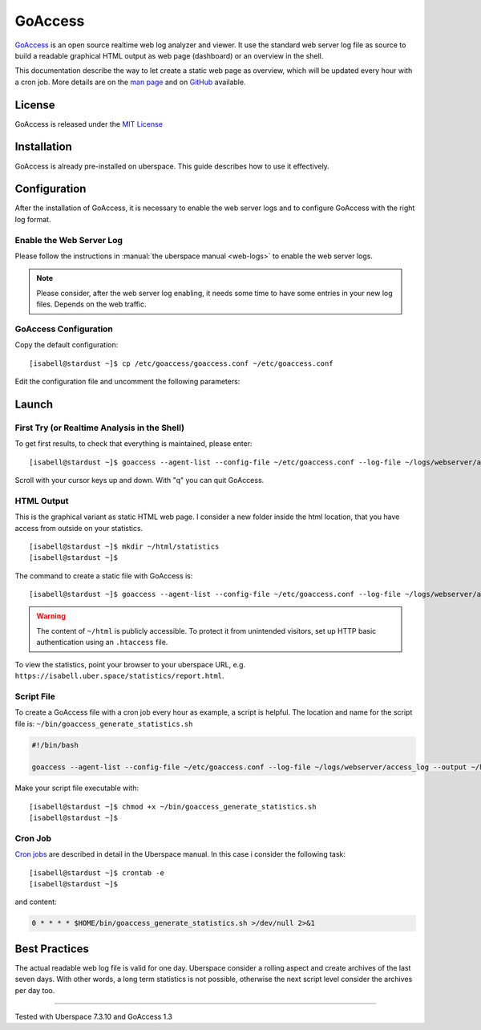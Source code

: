 .. highlight:: console

.. author:: FM <git.fm@mmw9.de>

.. tag:: lang-c
.. tag:: audience-admins
.. tag:: analytics

########
GoAccess
########

.. tag_list::

GoAccess_ is an open source realtime web log analyzer and viewer. It use the standard web server log file as source to build a readable graphical HTML output as web page (dashboard) or an overview in the shell.

This documentation describe the way to let create a static web page as overview, which will be updated every hour with a cron job. More details are on the `man page`_ and on GitHub_ available.

License
=======

GoAccess is released under the `MIT License`_

Installation
============

GoAccess is already pre-installed on uberspace. This guide describes how to use it effectively.

Configuration
=============

After the installation of GoAccess, it is necessary to enable the web server logs and to configure GoAccess with the right log format.

Enable the Web Server Log
-------------------------

Please follow the instructions in :manual:`the uberspace manual <web-logs>` to enable the web server logs.

.. note:: Please consider, after the web server log enabling, it needs some time to have some entries in your new log files. Depends on the web traffic.

GoAccess Configuration
----------------------

Copy the default configuration:

::

 [isabell@stardust ~]$ cp /etc/goaccess/goaccess.conf ~/etc/goaccess.conf

Edit the configuration file and uncomment the following parameters:

.. code-block:: bash
 :emphasize-lines: 2,5,8,11

 # Time Format Options (required)
 time-format %H:%M:%S

 # Date Format Options (required)
 date-format %d/%b/%Y

 # NCSA Combined Log Format (is in use by Uberspace)
 log-format %h %^[%d:%t %^] "%r" %s %b "%R" "%u"

 # Set HTML report page title and header.
 html-report-title My Uberspace

Launch
======

First Try (or Realtime Analysis in the Shell)
---------------------------------------------

To get first results, to check that everything is maintained, please enter:

::

 [isabell@stardust ~]$ goaccess --agent-list --config-file ~/etc/goaccess.conf --log-file ~/logs/webserver/access_log

Scroll with your cursor keys up and down. With "q" you can quit GoAccess.

HTML Output
-----------

This is the graphical variant as static HTML web page. I consider a new folder inside the html location, that you have access from outside on your statistics.

::

 [isabell@stardust ~]$ mkdir ~/html/statistics
 [isabell@stardust ~]$

The command to create a static file with GoAccess is:

::

 [isabell@stardust ~]$ goaccess --agent-list --config-file ~/etc/goaccess.conf --log-file ~/logs/webserver/access_log --output ~/html/statistics/report.html

.. warning:: The content of ``~/html`` is publicly accessible. To protect it from unintended visitors, set up HTTP basic authentication using an ``.htaccess`` file.

To view the statistics, point your browser to your uberspace URL, e.g. ``https://isabell.uber.space/statistics/report.html``.

Script File
-----------

To create a GoAccess file with a cron job every hour as example, a script is helpful. The location and name for the script file is: ``~/bin/goaccess_generate_statistics.sh``

.. code-block:: bash

 #!/bin/bash

 goaccess --agent-list --config-file ~/etc/goaccess.conf --log-file ~/logs/webserver/access_log --output ~/html/statistics/report.html

Make your script file executable with:

::

 [isabell@stardust ~]$ chmod +x ~/bin/goaccess_generate_statistics.sh
 [isabell@stardust ~]$

Cron Job
--------

`Cron jobs`_ are described in detail in the Uberspace manual. In this case i consider the following task:

::

 [isabell@stardust ~]$ crontab -e
 [isabell@stardust ~]$

and content:

.. code-block:: bash

 0 * * * * $HOME/bin/goaccess_generate_statistics.sh >/dev/null 2>&1

Best Practices
==============

The actual readable web log file is valid for one day. Uberspace consider a rolling aspect and create archives of the last seven days. With other words, a long term statistics is not possible, otherwise the next script level consider the archives per day too.

.. _GoAccess: https://goaccess.io/
.. _man page: https://goaccess.io/man
.. _GitHub: https://github.com/allinurl/goaccess
.. _MIT License: https://github.com/allinurl/goaccess/blob/master/COPYING
.. _installation documentation: https://goaccess.io/download#installation
.. _cron jobs: https://manual.uberspace.de/daemons-cron.html

----

Tested with Uberspace 7.3.10 and GoAccess 1.3

.. author_list::
